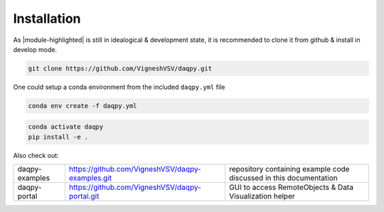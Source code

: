 Installation
============

As |module-highlighted| is still in idealogical & development state, it is recommended to clone it from github & install in develop mode. 

.. code:: shell 

    git clone https://github.com/VigneshVSV/daqpy.git

One could setup a conda environment from the included ``daqpy.yml`` file 

.. code:: shell 

    conda env create -f daqpy.yml 
    

.. code:: shell 

    conda activate daqpy
    pip install -e .

Also check out:

.. list-table:: 
  
   * - daqpy-examples  
     - https://github.com/VigneshVSV/daqpy-examples.git 
     - repository containing example code discussed in this documentation
   * - daqpy-portal 
     - https://github.com/VigneshVSV/daqpy-portal.git
     - GUI to access RemoteObjects & Data Visualization helper



